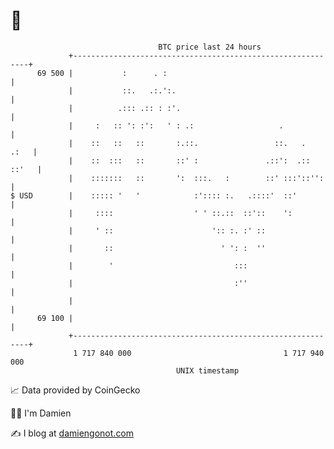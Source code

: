 * 👋

#+begin_example
                                    BTC price last 24 hours                    
                +------------------------------------------------------------+ 
         69 500 |           :      . :                                       | 
                |           ::.   .:.':.                                     | 
                |          .::: .:: : :'.                                    | 
                |     :   :: ': :':   ' : .:                   .             | 
                |    ::   ::   ::       :.::.                 ::.   .   .:   | 
                |    ::  :::   ::       ::' :               .::':  .:: ::'   | 
                |    :::::::   ::       ':  :::.   :        ::' :::'::'':    | 
   $ USD        |    ::::: '   '            :':::: :.   .::::'  ::'          | 
                |     ::::                  ' ' ::.::  ::'::    ':           | 
                |     ' ::                      ':: :. :' ::                 | 
                |       ::                        ' ': :  ''                 | 
                |        '                           :::                     | 
                |                                    :''                     | 
                |                                                            | 
         69 100 |                                                            | 
                +------------------------------------------------------------+ 
                 1 717 840 000                                  1 717 940 000  
                                        UNIX timestamp                         
#+end_example
📈 Data provided by CoinGecko

🧑‍💻 I'm Damien

✍️ I blog at [[https://www.damiengonot.com][damiengonot.com]]
